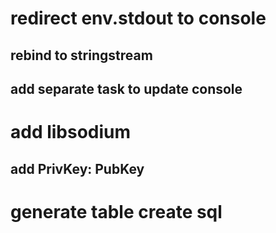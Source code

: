 * redirect env.stdout to console
** rebind to stringstream
** add separate task to update console
* add libsodium
** add PrivKey: PubKey
* generate table create sql
